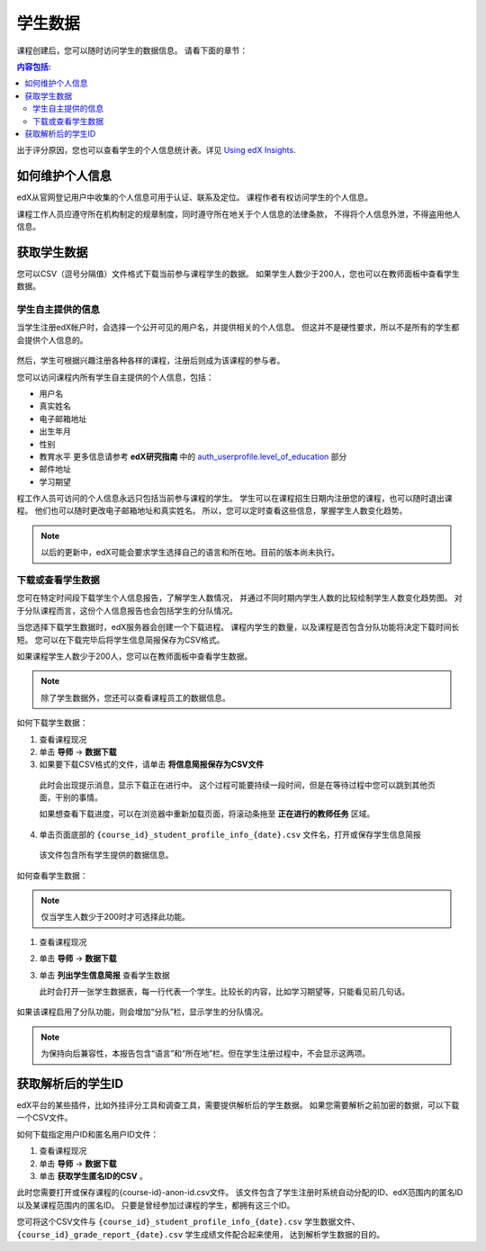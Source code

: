 .. _Student Data:

############################
学生数据
############################

课程创建后，您可以随时访问学生的数据信息。
请看下面的章节：

.. contents:: 内容包括:
  :local:
  :depth: 2

出于评分原因，您也可以查看学生的个人信息统计表。详见 `Using edX Insights`_.

.. _PII:

***************************************************************
如何维护个人信息
***************************************************************

edX从官网登记用户中收集的个人信息可用于认证、联系及定位。
课程作者有权访问学生的个人信息。

课程工作人员应遵守所在机构制定的规章制度，同时遵守所在地关于个人信息的法律条款，
不得将个人信息外泄，不得盗用他人信息。

.. **Question**: I just made this statement up. What guidance can/should we give, for immediate publication and in the future? (sent to Tena and Jennifer Adams 31 Jan 14)

.. _Access_student_data:

****************************
获取学生数据
****************************

您可以CSV（逗号分隔值）文件格式下载当前参与课程学生的数据。
如果学生人数少于200人，您也可以在教师面板中查看学生数据。

======================
学生自主提供的信息
======================

当学生注册edX帐户时，会选择一个公开可见的用户名，并提供相关的个人信息。
但这并不是硬性要求，所以不是所有的学生都会提供个人信息的。

 .. image:: ../../../shared/building_and_running_chapters/Images/Registration_page.png
   :alt: Fields that collect student information during registration

然后，学生可根据兴趣注册各种各样的课程，注册后则成为该课程的参与者。

您可以访问课程内所有学生自主提供的个人信息，包括：

* 用户名
* 真实姓名
* 电子邮箱地址
* 出生年月
* 性别
* 教育水平 更多信息请参考 **edX研究指南** 中的  `auth_userprofile.level_of_education`_ 部分
* 邮件地址
* 学习期望

程工作人员可访问的个人信息永远只包括当前参与课程的学生。
学生可以在课程招生日期内注册您的课程，也可以随时退出课程。
他们也可以随时更改电子邮箱地址和真实姓名。
所以，您可以定时查看这些信息，掌握学生人数变化趋势。

.. note:: 以后的更新中，edX可能会要求学生选择自己的语言和所在地。目前的版本尚未执行。

.. _View and download student data:

==========================================
下载或查看学生数据
==========================================

您可在特定时间段下载学生个人信息报告，了解学生人数情况，
并通过不同时期内学生人数的比较绘制学生人数变化趋势图。
对于分队课程而言，这份个人信息报告也会包括学生的分队情况。

当您选择下载学生数据时，edX服务器会创建一个下载进程。
课程内学生的数量，以及课程是否包含分队功能将决定下载时间长短。
您可以在下载完毕后将学生信息简报保存为CSV格式。

如果课程学生人数少于200人，您可以在教师面板中查看学生数据。

.. note:: 除了学生数据外，您还可以查看课程员工的数据信息。

如何下载学生数据：

#. 查看课程现况

#. 单击 **导师** → **数据下载**

#. 如果要下载CSV格式的文件，请单击 **将信息简报保存为CSV文件**

  此时会出现提示消息，显示下载正在进行中。
  这个过程可能要持续一段时间，但是在等待过程中您可以跳到其他页面，干别的事情。
  
  如果想查看下载进度，可以在浏览器中重新加载页面，将滚动条拖至 **正在进行的教师任务** 区域。

4. 单击页面底部的
   ``{course_id}_student_profile_info_{date}.csv`` 文件名，打开或保存学生信息简报

  该文件包含所有学生提供的数据信息。

如何查看学生数据：

.. note:: 仅当学生人数少于200时才可选择此功能。

#. 查看课程现况

#. 单击 **导师** → **数据下载**

#. 单击 **列出学生信息简报** 查看学生数据

   此时会打开一张学生数据表，每一行代表一个学生。比较长的内容，比如学习期望等，只能看见前几句话。
   

 .. image:: ../../../shared/building_and_running_chapters/Images/StudentData_Table.png
  :alt: Table with columns for the collected data points and rows for each 
        student on the Instructor Dashboard

如果该课程启用了分队功能，则会增加“分队”栏，显示学生的分队情况。

.. note:: 为保持向后兼容性，本报告包含“语言”和“所在地”栏。但在学生注册过程中，不会显示这两项。

.. _Access_anonymized:

********************************
获取解析后的学生ID
********************************

edX平台的某些插件，比如外挂评分工具和调查工具，需要提供解析后的学生数据。
如果您需要解析之前加密的数据，可以下载一个CSV文件。

如何下载指定用户ID和匿名用户ID文件：

#. 查看课程现况

#. 单击 **导师** → **数据下载**

#. 单击 **获取学生匿名ID的CSV** 。

此时您需要打开或保存课程的{course-id}-anon-id.csv文件。
该文件包含了学生注册时系统自动分配的ID、edX范围内的匿名ID以及某课程范围内的匿名ID。
只要是曾经参加过课程的学生，都拥有这三个ID。

您可将这个CSV文件与  ``{course_id}_student_profile_info_{date}.csv`` 学生数据文件、
``{course_id}_grade_report_{date}.csv`` 学生成绩文件配合起来使用，
达到解析学生数据的目的。

.. only:: Open_edX

    .. include:: ../../../shared/building_and_running_chapters/running_course/Section_course_student.rst

.. only:: Partners

    .. include:: ../../../shared/building_and_running_chapters/running_course/Section_track_student_activity.rst

.. _Using edX Insights: http://edx-insights.readthedocs.org/en/latest/
.. _auth_userprofile.level_of_education: http://edx.readthedocs.org/projects/devdata/en/latest/internal_data_formats/sql_schema.html#level-of-education
